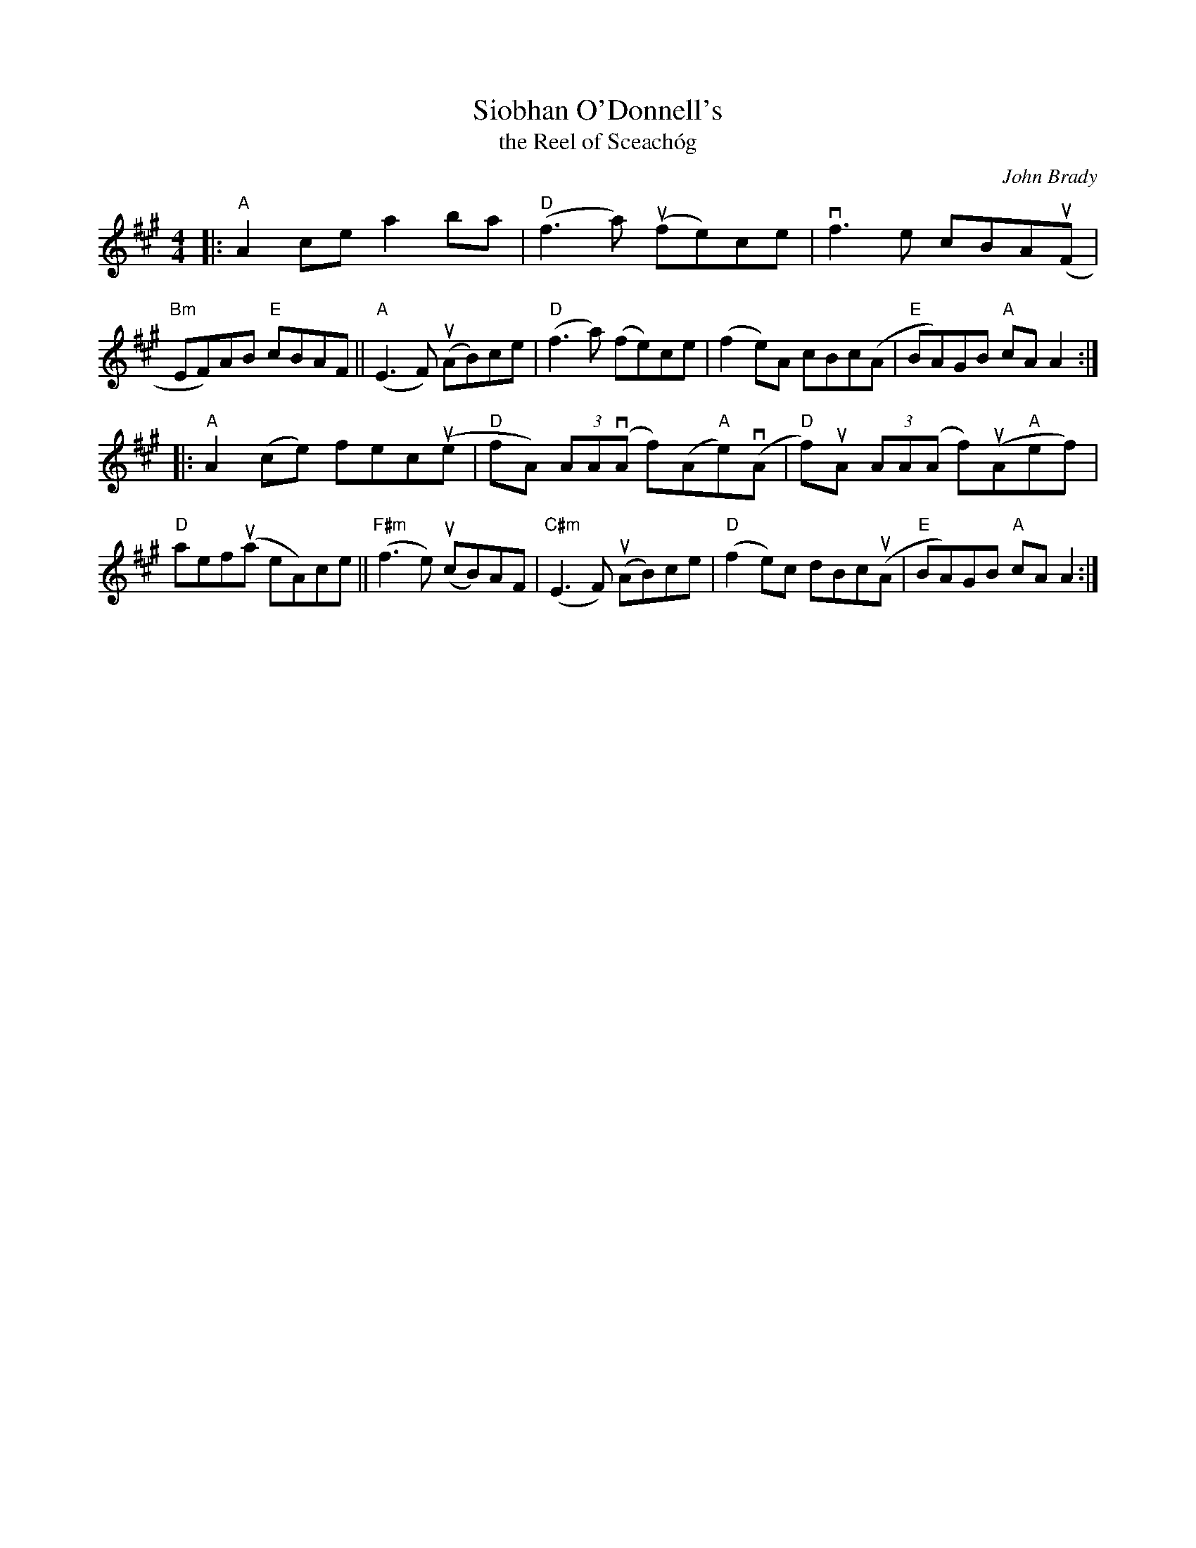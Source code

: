 X: 1
T: Siobhan O'Donnell's
T: the Reel of Sceach\'og
C: John Brady
R: reel
S: Fiddle Hell Online 2021-2020-12-19 handout
Z: 2021 John Chambers <jc:trillian.mit.edu>
M: 4/4
L: 1/8
K: A
|:\
"A"A2ce a2ba | "D"(f3a) (ufe)ce | vf3e cBA(uF | "Bm"EF)AB "E"cBAF ||\
"A"(E3F) (uAB)ce | ("D"f3a) (fe)ce | (f2e)A cBc(A | "E"BA)GB "A"cAA2 :|
|:\
"A"A2(ce) fec(ue | "D"fA) (3AA(vA f)(A"A"e)(vA | "D"f)uA (3AA(A f)(uA"A"ef) | "D"aef(ua eA)ce ||\
"F#m"(f3e) (ucB)AF | "C#m"(E3F) (uAB)ce | "D"(f2e)c dBc(uA | "E"BA)GB "A"cAA2 :|
